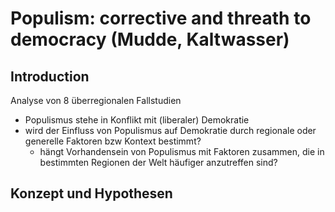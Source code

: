 * Populism: corrective and threath to democracy (Mudde, Kaltwasser)
:PROPERTIES:
:NOTER_DOCUMENT: MuddeRoviraKaltwasser 2012_ 205-222.pdf
:END:
** Introduction
:PROPERTIES:
:NOTER_PAGE: 5
:END:
Analyse von 8 überregionalen Fallstudien 
- Populismus stehe in Konflikt mit (liberaler) Demokratie
- wird der Einfluss von Populismus auf Demokratie durch regionale oder generelle Faktoren bzw Kontext bestimmt?
  - hängt Vorhandensein von Populismus mit Faktoren zusammen, die in bestimmten Regionen der Welt häufiger anzutreffen sind?

# 1. Konzept und Theorien des theoret Frameworks und Validität
# 2. Von der Empirie zur Theorie: Erkenntnisse der 8 Fallstudien
# 3. Fazit und Anregungen für weitere Forschung
** Konzept und Hypothesen
:PROPERTIES:
:NOTER_PAGE: 6
:END:
